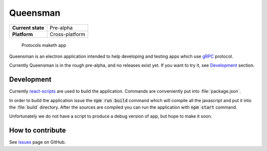 =========
Queensman
=========

+-------------------+----------------+
| **Current state** | Pre-alpha      |
+-------------------+----------------+
| **Platform**      | Cross-platform |
+-------------------+----------------+

    Protocols maketh app

.. image:: screenshots/queensman.png
   :alt: main application window
   :align: center

Queensman is an electron application intended to help developing and testing
apps which use `gRPC`_ protocol.

Currently Queensman is in the rough pre-alpha, and no releases exist yet. If
you want to try it, see `Development`_ section.

Development
===========

Currently `react-scripts`_ are used to build the application. Commands are
conveniently put into :file:`package.json`.

In order to build the application issue the :code:`npm run build` command which
will compile all the javascript and put it into the :file:`build` directory.
After the sources are compiled you can run the application with :code:`npm
start` command.

Unfortunately we do not have a script to produce a debug version of app, but
hope to make it soon.

How to contribute
=================

See `issues`_ page on GitHub.


.. _`gRPC`: https://grpc.io
.. _`react-scripts`: https://github.com/facebookincubator/create-react-app
.. _`issues`: https://github.com/evolving-cowboys/queensman/issues
